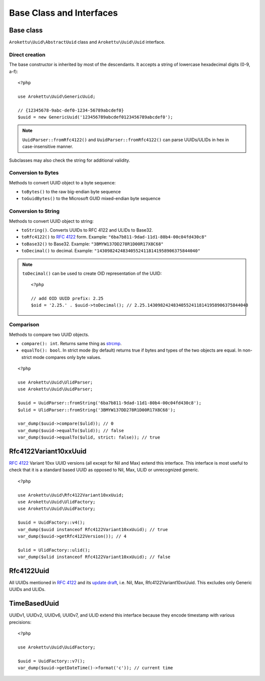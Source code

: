 Base Class and Interfaces
#########################

.. highlight:: php

Base class
==========

``Arokettu\Uuid\AbstractUuid`` class and ``Arokettu\Uuid\Uuid`` interface.

Direct creation
---------------

The base constructor is inherited by most of the descendants.
It accepts a string of lowercase hexadecimal digits (0-9, a-f)::

    <?php

    use Arokettu\Uuid\GenericUuid;

    // {12345678-9abc-def0-1234-56789abcdef0}
    $uuid = new GenericUuid('123456789abcdef0123456789abcdef0');

.. note:: ``UuidParser::fromRfc4122()`` and ``UuidParser::fromRfc4122()`` can parse UUIDs/ULIDs in hex in case-insensitive manner.

Subclasses may also check the string for additional validity.

Conversion to Bytes
-------------------

.. versionadded:: 1.2.0 ``toGuid()``

Methods to convert UUID object to a byte sequence:

* ``toBytes()`` to the raw big-endian byte sequence
* ``toGuidBytes()`` to the Microsoft GUID mixed-endian byte sequence

Conversion to String
--------------------

.. versionadded:: 2.1 ``toDecimal()``

Methods to convert UUID object to string:

* ``toString()``. Converts UUIDs to RFC 4122 and ULIDs to Base32.
* ``toRfc4122()`` to `RFC 4122`_ form. Example: ``"6ba7b811-9dad-11d1-80b4-00c04fd430c8"``
* ``toBase32()`` to Base32. Example: ``"3BMYW137DD278R1D00R17X8C68"``
* ``toDecimal()`` to decimal. Example: ``"143098242483405524118141958906375844040"``

.. note::

    ``toDecimal()`` can be used to create OID representation of the UUID::

        <?php

        // add OID UUID prefix: 2.25
        $oid = '2.25.' . $uuid->toDecimal(); // 2.25.143098242483405524118141958906375844040

Comparison
----------

Methods to compare two UUID objects.

* ``compare(): int``.
  Returns same thing as strcmp_.
* ``equalTo(): bool``.
  In strict mode (by default) returns true if bytes and types of the two objects are equal.
  In non-strict mode compares only byte values.

::

    <?php

    use Arokettu\Uuid\UlidParser;
    use Arokettu\Uuid\UuidParser;

    $uuid = UuidParser::fromString('6ba7b811-9dad-11d1-80b4-00c04fd430c8');
    $ulid = UlidParser::fromString('3BMYW137DD278R1D00R17X8C68');

    var_dump($uuid->compare($ulid)); // 0
    var_dump($uuid->equalTo($ulid)); // false
    var_dump($uuid->equalTo($ulid, strict: false)); // true

Rfc4122Variant10xxUuid
======================

.. versionadded:: 1.1.0
.. versionchanged:: 1.2.0 renamed from Rfc4122Variant1Uuid to Rfc4122Variant10xxUuid

`RFC 4122`_ Variant 10xx UUID versions (all except for Nil and Max) extend this interface.
This interface is most useful to check that it is a standard based UUID as opposed to Nil, Max, ULID or unrecognized generic.

::

    <?php

    use Arokettu\Uuid\Rfc4122Variant10xxUuid;
    use Arokettu\Uuid\UlidFactory;
    use Arokettu\Uuid\UuidFactory;

    $uuid = UuidFactory::v4();
    var_dump($uuid instanceof Rfc4122Variant10xxUuid); // true
    var_dump($uuid->getRfc4122Version()); // 4

    $ulid = UlidFactory::ulid();
    var_dump($ulid instanceof Rfc4122Variant10xxUuid); // false

Rfc4122Uuid
===========

.. versionchanged:: 1.1.0 Now includes Nil and Max

All UUIDs mentioned in `RFC 4122`_ and its `update draft`_, i.e. Nil, Max, Rfc4122Variant10xxUuid.
This excludes only Generic UUIDs and ULIDs.

TimeBasedUuid
=============

UUIDv1, UUIDv2, UUIDv6, UUIDv7, and ULID extend this interface because they encode timestamp with various precisions::

    <?php

    use Arokettu\Uuid\UuidFactory;

    $uuid = UuidFactory::v7();
    var_dump($uuid->getDateTime()->format('c')); // current time

.. _RFC 4122: https://datatracker.ietf.org/doc/html/rfc4122
.. _update draft: https://datatracker.ietf.org/doc/html/draft-ietf-uuidrev-rfc4122bis
.. _strcmp: https://www.php.net/manual/en/function.strcmp.php
